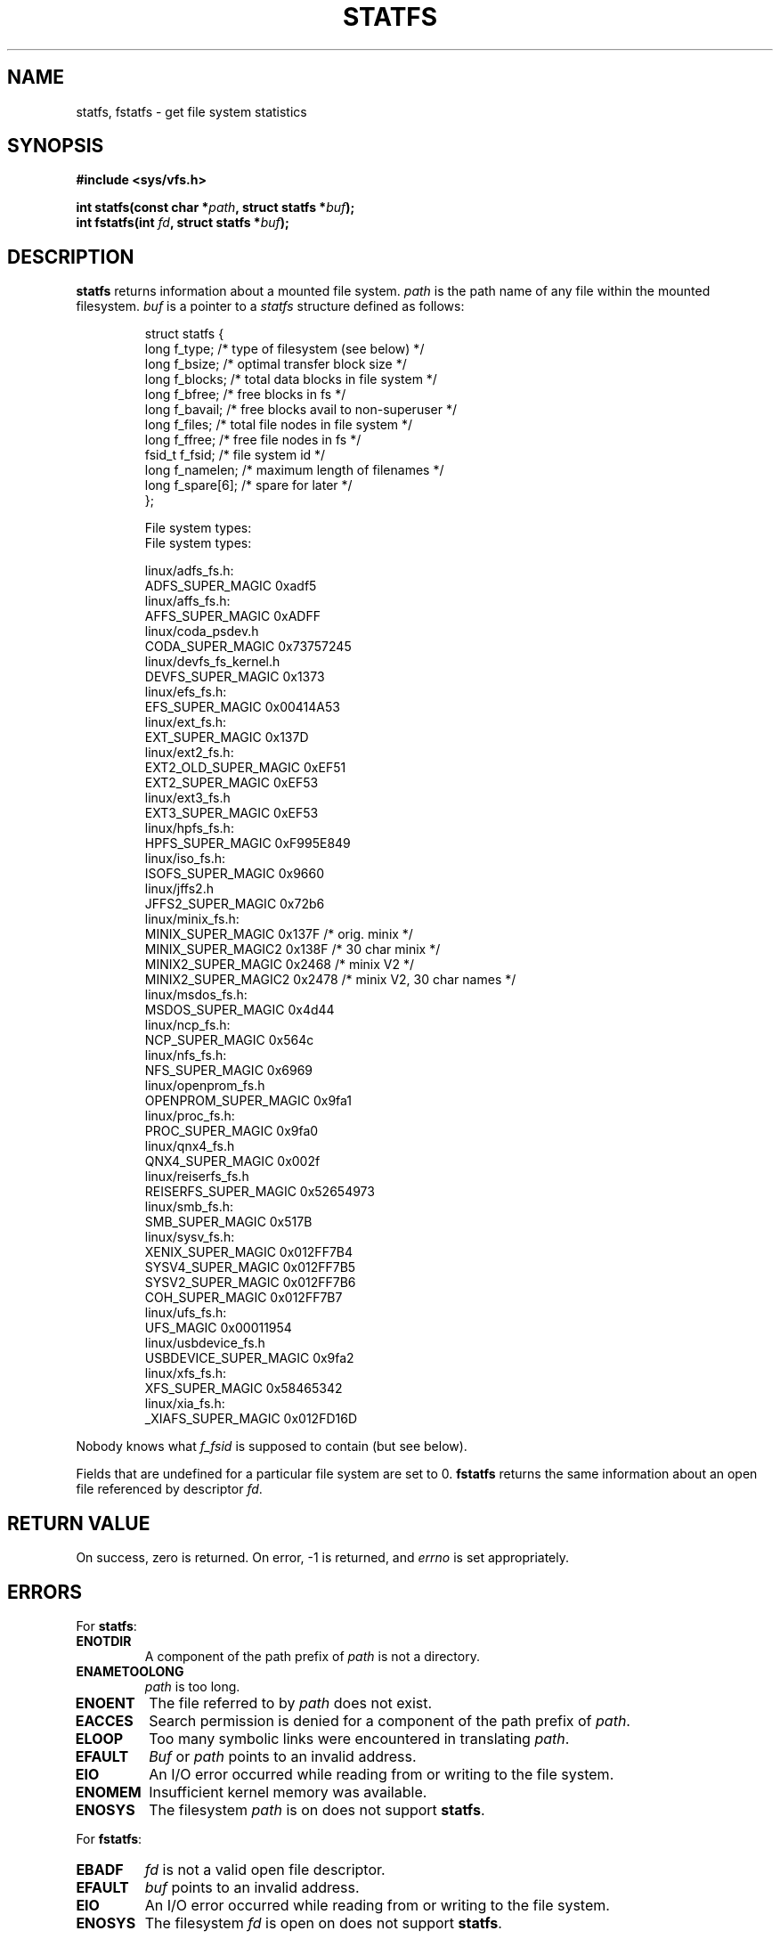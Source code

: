 .\" Copyright (c) 1989, 1991 The Regents of the University of California.
.\" All rights reserved.
.\"
.\" Redistribution and use in source and binary forms, with or without
.\" modification, are permitted provided that the following conditions
.\" are met:
.\" 1. Redistributions of source code must retain the above copyright
.\"    notice, this list of conditions and the following disclaimer.
.\" 2. Redistributions in binary form must reproduce the above copyright
.\"    notice, this list of conditions and the following disclaimer in the
.\"    documentation and/or other materials provided with the distribution.
.\" 3. All advertising materials mentioning features or use of this software
.\"    must display the following acknowledgement:
.\"	This product includes software developed by the University of
.\"	California, Berkeley and its contributors.
.\" 4. Neither the name of the University nor the names of its contributors
.\"    may be used to endorse or promote products derived from this software
.\"    without specific prior written permission.
.\"
.\" THIS SOFTWARE IS PROVIDED BY THE REGENTS AND CONTRIBUTORS ``AS IS'' AND
.\" ANY EXPRESS OR IMPLIED WARRANTIES, INCLUDING, BUT NOT LIMITED TO, THE
.\" IMPLIED WARRANTIES OF MERCHANTABILITY AND FITNESS FOR A PARTICULAR PURPOSE
.\" ARE DISCLAIMED.  IN NO EVENT SHALL THE REGENTS OR CONTRIBUTORS BE LIABLE
.\" FOR ANY DIRECT, INDIRECT, INCIDENTAL, SPECIAL, EXEMPLARY, OR CONSEQUENTIAL
.\" DAMAGES (INCLUDING, BUT NOT LIMITED TO, PROCUREMENT OF SUBSTITUTE GOODS
.\" OR SERVICES; LOSS OF USE, DATA, OR PROFITS; OR BUSINESS INTERRUPTION)
.\" HOWEVER CAUSED AND ON ANY THEORY OF LIABILITY, WHETHER IN CONTRACT, STRICT
.\" LIABILITY, OR TORT (INCLUDING NEGLIGENCE OR OTHERWISE) ARISING IN ANY WAY
.\" OUT OF THE USE OF THIS SOFTWARE, EVEN IF ADVISED OF THE POSSIBILITY OF
.\" SUCH DAMAGE.
.\"
.\"	@(#)statfs.2	6.5 (Berkeley) 7/23/91
.\"
.\" Modified Sat Jul 24 11:27:31 1993 by Rik Faith (faith@cs.unc.edu)
.\"
.TH STATFS 2 1997-08-21 "Linux 2.0.30" "Linux Programmer's Manual"
.SH NAME
statfs, fstatfs \- get file system statistics
.SH SYNOPSIS
.B #include <sys/vfs.h>
.sp
.BI "int statfs(const char *" path ", struct statfs *" buf );
.br
.BI "int fstatfs(int " fd ", struct statfs *" buf );
.SH DESCRIPTION
.B statfs
returns information about a mounted file system.
.I path
is the path name of any file within the mounted filesystem.
.I buf
is a pointer to a
.I statfs
structure defined as follows:

.RS
.nf
struct statfs {
   long    f_type;     /* type of filesystem (see below) */
   long    f_bsize;    /* optimal transfer block size */
   long    f_blocks;   /* total data blocks in file system */
   long    f_bfree;    /* free blocks in fs */
   long    f_bavail;   /* free blocks avail to non-superuser */
   long    f_files;    /* total file nodes in file system */
   long    f_ffree;    /* free file nodes in fs */
   fsid_t  f_fsid;     /* file system id */
   long    f_namelen;  /* maximum length of filenames */
   long    f_spare[6]; /* spare for later */
};

File system types:
File system types:

linux/adfs_fs.h:
   ADFS_SUPER_MAGIC      0xadf5
linux/affs_fs.h:
   AFFS_SUPER_MAGIC      0xADFF
linux/coda_psdev.h
   CODA_SUPER_MAGIC      0x73757245
linux/devfs_fs_kernel.h
   DEVFS_SUPER_MAGIC     0x1373
linux/efs_fs.h:
   EFS_SUPER_MAGIC       0x00414A53
linux/ext_fs.h:
   EXT_SUPER_MAGIC       0x137D
linux/ext2_fs.h:
   EXT2_OLD_SUPER_MAGIC  0xEF51
   EXT2_SUPER_MAGIC      0xEF53
linux/ext3_fs.h
   EXT3_SUPER_MAGIC      0xEF53
linux/hpfs_fs.h:
   HPFS_SUPER_MAGIC      0xF995E849
linux/iso_fs.h:
   ISOFS_SUPER_MAGIC     0x9660
linux/jffs2.h
   JFFS2_SUPER_MAGIC     0x72b6
linux/minix_fs.h:
   MINIX_SUPER_MAGIC     0x137F /* orig. minix */
   MINIX_SUPER_MAGIC2    0x138F /* 30 char minix */
   MINIX2_SUPER_MAGIC    0x2468 /* minix V2 */
   MINIX2_SUPER_MAGIC2   0x2478 /* minix V2, 30 char names */
linux/msdos_fs.h:
   MSDOS_SUPER_MAGIC     0x4d44
linux/ncp_fs.h:
   NCP_SUPER_MAGIC       0x564c
linux/nfs_fs.h:
   NFS_SUPER_MAGIC       0x6969
linux/openprom_fs.h
   OPENPROM_SUPER_MAGIC  0x9fa1
linux/proc_fs.h:
   PROC_SUPER_MAGIC      0x9fa0
linux/qnx4_fs.h
   QNX4_SUPER_MAGIC      0x002f
linux/reiserfs_fs.h
   REISERFS_SUPER_MAGIC  0x52654973
linux/smb_fs.h:
   SMB_SUPER_MAGIC       0x517B
linux/sysv_fs.h:
   XENIX_SUPER_MAGIC     0x012FF7B4
   SYSV4_SUPER_MAGIC     0x012FF7B5
   SYSV2_SUPER_MAGIC     0x012FF7B6
   COH_SUPER_MAGIC       0x012FF7B7
linux/ufs_fs.h:
   UFS_MAGIC             0x00011954
linux/usbdevice_fs.h
   USBDEVICE_SUPER_MAGIC 0x9fa2
linux/xfs_fs.h:
   XFS_SUPER_MAGIC       0x58465342
linux/xia_fs.h:
   _XIAFS_SUPER_MAGIC    0x012FD16D
.fi
.RE
.PP
Nobody knows what
.I f_fsid
is supposed to contain (but see below).
.PP
Fields that are undefined for a particular file system are set to 0.
.B fstatfs
returns the same information about an open file referenced by descriptor
.IR fd .
.SH "RETURN VALUE"
On success, zero is returned.  On error, \-1 is returned, and
.I errno
is set appropriately.
.SH ERRORS
For
.BR statfs :
.TP
.B ENOTDIR
A component of the path prefix of
.I path
is not a directory.
.TP
.B ENAMETOOLONG
.I path
is too long.
.TP
.B ENOENT
The file referred to by
.I path
does not exist.
.TP
.B EACCES
Search permission is denied for a component of the path prefix of
.IR path .
.TP
.B ELOOP
Too many symbolic links were encountered in translating
.IR path .
.TP
.B EFAULT
.I Buf
or
.I path
points to an invalid address.
.TP
.B EIO
An I/O error occurred while reading from or writing to the file
system.
.TP
.B ENOMEM
Insufficient kernel memory was available.
.TP
.B ENOSYS
The filesystem
.I path
is on does not support
.BR statfs .
.PP
For
.BR fstatfs :
.TP
.B EBADF
.I fd
is not a valid open file descriptor.
.TP
.B EFAULT
.I buf
points to an invalid address.
.TP
.B EIO
An I/O error occurred while reading from or writing to the file
system.
.TP
.B ENOSYS
The filesystem
.I fd
is open on does not support
.BR statfs .
.SH "CONFORMING TO"
The Linux
.B statfs
was inspired by the 4.4BSD one
(but they do not use the same structure).
.SS f_fsid
Solaris and POSIX 1003.1-2001 have a system call
.I statvfs
that returns a
.B "struct statvfs"
(defined in
.IR "<sys/statvfs.h>" )
containing an
.B "unsigned long"
.IR f_fsid .
Linux, SunOS, HPUX, 4.4BSD have a system call
.I statfs
that returns a
.B "struct statfs"
(defined in
.IR "<sys/vfs.h>" )
containing a
.B fsid_t
.IR f_fsid ,
where
.I fsid_t
is defined as
.BR "struct { int val[2]; }" .
The same holds for FreeBSD, except that it uses the include file
.IR "<sys/mount.h>" .

The general idea is that
.I f_fsid
contains some random stuff such that the pair
.RI ( f_fsid , ino )
uniquely determines a file.
Some OSes use (a variation on) the device number, or the device number
combined with the filesystem type.
Several OSes restrict giving out the
.I f_fsid
field to the superuser only (and zero it for nonprivileged users),
because this field is used in the filehandle of the filesystem
when NFS-exported, and giving it out is a security concern.
.LP
Under some OSes the
.I fsid
can be used as second parameter to the
.I sysfs()
system call.
.SH "SEE ALSO"
.BR stat (2)
